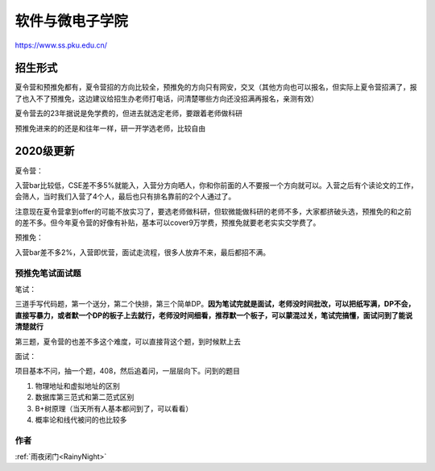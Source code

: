 =====================================
软件与微电子学院
=====================================
.. _pkurw:

https://www.ss.pku.edu.cn/


招生形式
=====================================

夏令营和预推免都有，夏令营招的方向比较全，预推免的方向只有网安，交叉（其他方向也可以报名，但实际上夏令营招满了，报了也入不了预推免，这边建议给招生办老师打电话，问清楚哪些方向还没招满再报名，亲测有效）

夏令营去的23年据说是免学费的，但进去就选定老师，要跟着老师做科研

预推免进来的的还是和往年一样，研一开学选老师，比较自由

2020级更新
=====================================

夏令营：

入营bar比较低，CSE差不多5%就能入，入营分方向晒人，你和你前面的人不要报一个方向就可以。入营之后有个读论文的工作，会筛人，当时我们入营了4个人，最后也只有排名靠前的2个人通过了。

注意现在夏令营拿到offer的可能不放实习了，要选老师做科研，但软微能做科研的老师不多，大家都挤破头选，预推免的和之前的差不多。但今年夏令营的好像有补贴，基本可以cover9万学费，预推免就要老老实实交学费了。

预推免：

入营bar差不多2%，入营即优营，面试走流程，很多人放弃不来，最后都招不满。

预推免笔试面试题
----

笔试：

三道手写代码题，第一个送分，第二个快排，第三个简单DP。**因为笔试完就是面试，老师没时间批改，可以把纸写满，DP不会，直接写暴力，或者默一个DP的板子上去就行，老师没时间细看，推荐默一个板子，可以蒙混过关，笔试完搞懂，面试问到了能说清楚就行**

第三题，夏令营的也差不多这个难度，可以直接背这个题，到时候默上去

.. image::  ../../../static/images/rw23年预推免机试题.png

面试：

项目基本不问，抽一个题，408，然后追着问，一层层向下。问到的题目

1. 物理地址和虚拟地址的区别
2. 数据库第三范式和第二范式区别
3. B+树原理（当天所有人基本都问到了，可以看看）
4. 概率论和线代被问的也比较多


作者
--------------------------------------
:ref:`雨夜闭门<RainyNight>`
